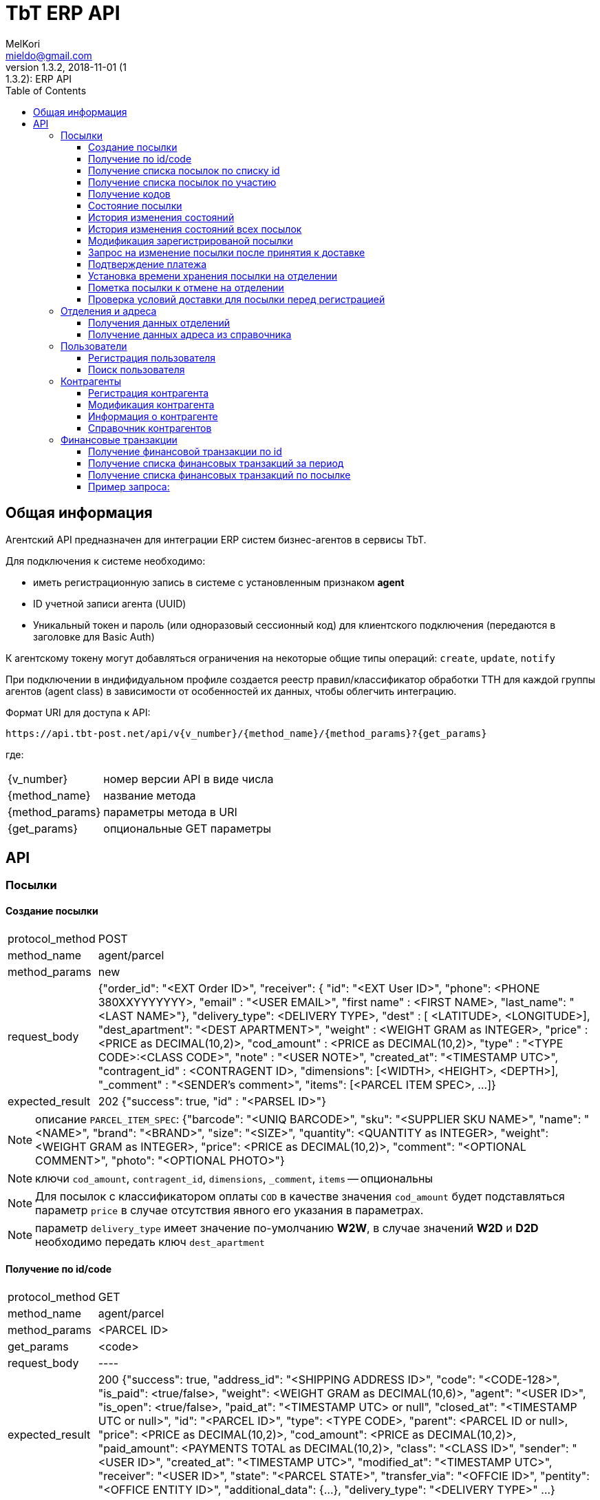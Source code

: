 = TbT ERP API
MelKori <mieldo@gmail.com>
1.3.2, 2018-11-01 (1:1.3.2): ERP API
:toc: right
:toclevels: 4
{empty}

== Общая информация

Агентский API предназначен для интеграции ERP систем бизнес-агентов в сервисы TbT.

Для подключения к системе необходимо:

* иметь регистрационную запись в системе с установленным признаком **agent**
* ID учетной записи агента (UUID)
* Уникальный токен и пароль (или одноразовый сессионный код) для клиентского подключения (передаются в заголовке для Basic Auth)

К агентскому токену могут добавляться ограничения на некоторые общие типы операций: `create`, `update`, `notify`

При подключении в индифидуальном профиле создается реестр правил/классификатор обработки ТТН для каждой группы агентов (agent class) в зависимости от особенностей их данных, чтобы облегчить интеграцию.

Формат URI для доступа к API:

    https://api.tbt-post.net/api/v{v_number}/{method_name}/{method_params}?{get_params}

где:

[horizontal]
    {v_number}:: номер версии API в виде числа
    {method_name}:: название метода
    {method_params}:: параметры метода в URI
    {get_params}:: опциональные GET параметры

== API

=== Посылки

==== Создание посылки

[horizontal]
protocol_method:: POST
method_name:: agent/parcel
method_params:: new
request_body:: {"order_id": "<EXT Order ID>", "receiver": { "id": "<EXT User ID>", "phone": <PHONE 380XXYYYYYYY>, "email" : "<USER EMAIL>", "first name" : <FIRST NAME>, "last_name": "<LAST NAME>"}, "delivery_type": <DELIVERY TYPE>, "dest" : [ <LATITUDE>, <LONGITUDE>], "dest_apartment": "<DEST APARTMENT>", "weight" : <WEIGHT GRAM as INTEGER>, "price" : <PRICE as DECIMAL(10,2)>, "cod_amount" : <PRICE as DECIMAL(10,2)>, "type" : "<TYPE CODE>:<CLASS CODE>", "note" : "<USER NOTE>", "created_at": "<TIMESTAMP UTC>", "contragent_id" : <CONTRAGENT ID>, "dimensions": [<WIDTH>, <HEIGHT>, <DEPTH>], "_comment" : "<SENDER's comment>", "items": [<PARCEL ITEM SPEC>, ...]}
expected_result:: 202 {"success": true, "id" : "<PARSEL ID>"}

NOTE: описание `PARCEL_ITEM_SPEC`: {"barcode": "<UNIQ BARCODE>", "sku": "<SUPPLIER SKU NAME>", "name": "<NAME>", "brand": "<BRAND>", "size": "<SIZE>", "quantity": <QUANTITY as INTEGER>, "weight": <WEIGHT GRAM as INTEGER>, "price": <PRICE as DECIMAL(10,2)>, "comment": "<OPTIONAL COMMENT>", "photo": "<OPTIONAL PHOTO>"}

NOTE: ключи `cod_amount`, `contragent_id`, `dimensions`, `_comment`, `items` -- опциональны

NOTE: Для посылок с классификатором оплаты `COD` в качестве значения `cod_amount` будет подставляться параметр `price` в случае отсутствия явного его указания в параметрах.

NOTE: параметр `delivery_type` имеет значение по-умолчанию *W2W*, в случае значений *W2D* и *D2D* необходимо передать ключ `dest_apartment`

==== Получение по id/code

[horizontal]
protocol_method:: GET
method_name:: agent/parcel
method_params:: <PARCEL ID>
get_params:: <code>
request_body:: ----
expected_result:: 200 {"success": true, "address_id": "<SHIPPING ADDRESS ID>", "code": "<CODE-128>", "is_paid": <true/false>, "weight": <WEIGHT GRAM as DECIMAL(10,6)>, "agent": "<USER ID>", "is_open": <true/false>, "paid_at": "<TIMESTAMP UTC> or null", "closed_at": "<TIMESTAMP UTC or null>", "id": "<PARCEL ID>", "type": <TYPE CODE>, "parent": <PARCEL ID or null>, "price": <PRICE as DECIMAL(10,2)>, "cod_amount": <PRICE as DECIMAL(10,2)>, "paid_amount": <PAYMENTS TOTAL as DECIMAL(10,2)>, "class": "<CLASS ID>", "sender": "<USER ID>", "created_at": "<TIMESTAMP UTC>", "modified_at": "<TIMESTAMP UTC>", "receiver": "<USER ID>", "state": "<PARCEL STATE>", "transfer_via": "<OFFCIE ID>", "pentity": "<OFFICE ENTITY ID>", "additional_data": {...}, "delivery_type": "<DELIVERY TYPE>" ...}

CAUTION: `parcel_id` имеет более высокий приоритет, чем `code`

==== Получение cписка посылок по списку id

[horizontal]
protocol_method:: POST
method_name:: agent/parcel/list
method_params:: ----
get_params:: <code>
request_body:: {"id": ["<PARCEL ID>", "<PARCEL ID>", ...]}
expected_result:: 200 {"success": true, "parcels": [{<PARCEL SPEC>}, {<PARCEL SPEC>}, ...]}

==== Получение cписка посылок по участию

[horizontal]
protocol_method:: GET
method_name:: agent/parcel/list
method_params:: ----
get_params:: participant = all|agent|sender|receiver, sort_by = <SORT FIELD>, [sort_order = desc|asc], [limit=20, offset=0]
request_body:: ----
expected_result:: 200 {"success": true, "parcels": [{<PARCEL SPEC>}, {<PARCEL SPEC>}, ...], "total": <INTEGER TOTAL>}

NOTE: По-умолчанию выполняется поиск всех посылок `participant=all`, порядок сортировки по-убыванию по состояниям. В качестве sort_by можно передать большинство полей из <PARCEL SPEC>

==== Получение кодов

[horizontal]
protocol_method:: GET
method_name:: agent/parcel/codes
method_params:: <PARCEL ID>
request_body:: ----
expected_result:: 200 {"success": true, "qr" : "<QR body>", "bcode" : "<CODE128>"}

==== Состояние посылки

[horizontal]
protocol_method:: GET
method_name:: agent/parcel/track
method_params:: <PARCEL ID>
request_body:: ----
expected_result:: 200 {"success": true, "geo" : [ <LATITUDE>, <LONGITUDE>], "code" : "<CODE ID>", "state_desc" : "<STATE DESCR>", "modified_at" : "<TIMESTAMP UTC>"}

==== История изменения состояний

[horizontal]
protocol_method:: GET
method_name:: agent/parcel/log
method_params:: <PARCEL ID>
request_body:: ----
expected_result:: 200 {"success": true, "<TIMESTAMP UTC>" : { "geo" : [ <LATITUDE>, <LONGITUDE>], "code" : "<CODE ID>", "state_desc" : "<STATE DESCR>"}, ...}

==== История изменения состояний всех посылок

[horizontal]
protocol_method:: GET
method_name:: agent/parcel/
method_params:: logs
get_params:: ts_from=<TIMESTAMP UTC> [, ts_to=<TIMESTAMP UTC>, state=<PARCEL STATE>]
request_body:: ----
expected_result:: 200 {"success": true, "logs": [{"id": <PARCEL ID>, "<TIMESTAMP UTC>" : { "geo" : [ <LATITUDE>, <LONGITUDE>], "code" : "<CODE ID>", "state_desc" : "<STATE DESCR>"}, ...}, {"id": <PARCEL_ID>, <TIMESTAMP UTC>: {...}, ...}, ...]

NOTE: Временные параметры `ts_from`, `ts_to` задаются в формате timestamp UTS *in miliseconds*.

==== Модификация зарегистрированой посылки

[horizontal]
protocol_method:: PUT
method_name:: agent/parcel/alter
method_params:: <PARCEL ID>
request_body:: { "receiver": { "id": "<MK User ID>", "phone": <PHONE 380XXYYYYYYY>, "email" : "<USER EMAIL>", "first name" : <FIRST NAME>, "last_name": "<LAST NAME>"}, "delivery_type": "<DELIVERY TYPE>", "dest" : [ <LATITUDE>, <LONGITUDE>], "dest_apartment": "<APARTMENT>" "weight" : <WEIGHT GRAM as INTEGER>, "price" : <PRICE as DECIMAL(10,2)>, "cod_amount" : <PRICE as DECIMAL(10,2)>, "type" : "<TYPE CODE>:<CLASS CODE>", "note" : "<USER NOTE>", "contragent_id" : <CONTRAGENT ID>, "dimensions": [<WIDTH>, <HEIGHT>, <DEPTH>], "_comment" : "<SENDER's comment>"}
expected_result:: 200 {"success": true}

NOTE: Все ключи -- опциональны, некоторые ключи имеют в зависимостях другие ключи: например `dest` связан с `delivery_type`, `dest_apartment`

IMPORTANT: Изменения применимы только для состояния `Заявка зарегистрирована в системе` (`state == PU0000`)

==== Запрос на изменение посылки после принятия к доставке

[horizontal]
protocol_method:: PUT
method_name:: agent/parcel/update
method_params:: <PARCEL ID>
request_body:: { "receiver": { "id": "<MK User ID>", "phone": <PHONE 380XXYYYYYYY>, "email" : "<USER EMAIL>", "first name" : <FIRST NAME>, "last_name": "<LAST NAME>"}, "price" : <PRICE as DECIMAL(10,2)>, "cod_amount" : <PRICE as DECIMAL(10,2)>}
expected_result:: 202 {"success": true}

NOTE: `receiver` опциональный, `cod_amount` и `paid_amount` необходимо передавать парой, изменение возможно только в меньшую сторону по сравнению с начальным значением.

IMPORTANT: Запрос на модификацию возможен в состояних `Принято к доставке` (`state == PU0001`) и `В отделении` (`state == PU0003`)

==== Подтверждение платежа

[horizontal]
protocol_method:: POST
method_name:: agent/parcel/paid
method_params:: <PARCEL ID>
request_body:: { "amount": <PRICE as DECIMAL(10,2)>, "payment_id": "<ID as STRING>"}
expected_result:: 200 {"success": true}

IMPORTANT: Изменения не применимы для состояния `Доставлено` (`state == PU0007`)

==== Установка времени хранения посылки на отделении

[horizontal]
protocol_method:: PUT
method_name:: agent/parcel/ttl
method_params:: <PARCEL ID>
request_body:: {"ttl_days": <INTEGER>}
expected_result:: 200 {"success": true}

NOTE: `ttl_days` возможно передать в диапазоне parcel: `additional_data->>ttl_days`, `additional_data->>ttl_days_max OR additional_data->>ttl_days * 2`

==== Пометка посылки к отмене на отделении

[horizontal]
protocol_method:: PUT
method_name:: agent/parcel/mark-cancel
method_params:: <PARCEL ID>
request_body:: ----
expected_result:: 200 {"success": true}

==== Проверка условий доставки для посылки перед регистрацией

[horizontal]
protocol_method:: POST
method_name:: agent/parcel/delivery-check
method_params:: ----
request_body:: {"delivery_type": <DELIVERY TYPE>, "dest" : [ <LATITUDE>, <LONGITUDE>], "weight" : <WEIGHT GRAM as INTEGER>, "price" : <PRICE as DECIMAL(10,2)>, "type" : "<TYPE CODE>"}
expected_result:: 200 {"success": true, "transfer_via": "<office_id>", "route_mark": "<mark>"}

NOTE: В случае каких-либо ошибок валидации параметров будет возвращен статус 400 с описанием ошибки

=== Отделения и адреса

==== Получения данных отделений

[horizontal]
protocol_method:: GET
method_name:: offices
get_params:: <lang>
request_body:: ----
expected_result:: 200
{
    "offices": [
    {
        "id": "<OFFICE ID>",
        "name": "<OFFICE NAME>",
        "descr": "<OFFICE LONG NAME>",
        "number": <OFFICE NUMBER>,
        "phone": "<OFFICE PHONE>",
        "email": "<OFFICE EMAIL>",
        "address": { <ADDRESS SPEC> },
        "address_data": {
            "index": "<POST CODE>",
            "floor": <NUM>,
            ...
            <OPTIONAL OTHER DATA>
        },
        "schedule": {
            "1": "<OPEN_TIME-CLOSE_TIME | STATUS>",
            "2": "<OPEN_TIME-CLOSE_TIME | STATUS>",
            ...
            "7": "<OPEN_TIME-CLOSE_TIME | STATUS>",
        },
        "optimal_hours": {<OPTIMAL WORKING HOURS>},
        "photos": ["<PHOTO URL>", ...],
        "way_photos": ["<PHOTO URL>", ...],
        "pay_cash": true|false,
        "pay_card": true|false,
        "additional_data": {
            "sms_addr": "<SMS ADDRESS>",
            "code_prefix": "<OFFICE CODE PREFIX>",
            "label": "<OFFICE LABEL>"
        },
        "ui_address": "<ADDRESS LINE>"
    },
    .....
    ],
    "success": true
}

==== Получение данных адреса из справочника

[horizontal]
protocol_method:: GET
method_name:: address
get_params:: <lang, <lat,lon> | <region,city,street,building>>
request_body:: ----
expected_result:: 200 {"success": true, "lang": "<LANG>", "city": "<CITY>", "building": "<BUILDING>", "area": "<ADDRESS AREA or null>", "country": "<COUNTRY CODE>", "region": "<CITY REGION or null>", "lon": <LONGITUDE>, "lat": <LONGITUDE>, "id": "<SHIPPING ADDRESS ID>", "note": "<TEXT or null>", "modified_at": "<TIMESTAMP UTC>", "street": "<STREET>", "addr_type": "<TYPE ID>", "accuracy": "<ADDRESS ACCURACY>", "geo_source": "<google|yandex|osm>", "geo_object": {<ADDITIONAL GEO DATA>}}

NOTE: в качестве get-параметров указывается _либо_ пара гео-координат, _либо_ cоставные части адреса `region`, `city`, `street`, `building` 

=== Пользователи

==== Регистрация пользователя

[horizontal]
protocol_method:: POST
method_name:: agent/user
method_params:: ----
request_body:: { "email": "<EMAIL>", "phone": "<PHONE>", "first_name": "<FIRST NAME>", "last_name": "<LAST NAME>", "gender": "male|female|undef", "birthday": "1970-01-01", "company": { "name": "<COMPANY NAME>", "reg_id": "<REG ID>", "tax_id": "<TAX ID>", "type": "company|pe" } }
expected_result:: 200 { "user_id": "<USER ID>", "success": true }

==== Поиск пользователя

protocol_method:: GET
method_name:: agent/user
get_params:: phone, reg_id, tax_id, company
request_body:: ----
expected_result:: 200 {"users": [{"first_name": "<FIRST NAME>", "last_name": "<LAST NAME>", "company": {"name": "<COMPANY NAME>", "modified_at": "2018-07-10T09:15:52.366826+00:00", "reg_id": "<REG ID>", "type": "company", "tax_id": "<TAX ID>"}, "email": "<EMAIL>", "phone": "PHONE", "id": "<USER ID>"}], "success": true}


=== Контрагенты

==== Регистрация контрагента

[horizontal]
protocol_method:: POST
method_name:: agent/contragent
method_params:: ----
request_body:: {"name": "<CONTRAGENT NAME>", "reg_id": "<REGISTRATION ID>", "tax_id": "<TAX ID>", "vat": <VALUE ADDED TAX (INT(%))>, "bank_name": "<BANK NAME>", "bank_mfo": "<BANK MFO CODE>", "bank_account": "<ACCOUNT ID>"}
expected_result:: 200 {"success": true, "id" : "<CONTRAGENT ID>"}

[NOTE]
====

Параметры: `reg_id` -- код ЕДРПОУ контрагента, `tax_id` -- ИНН контрагента, `vat` - ставка НДС в процентах. `vat == 0` -- эквивалент `без НДС`.

После регистрации контрагента, необходимо запрос почтой на его активацию.

====

==== Модификация контрагента

[horizontal]
protocol_method:: PUT
method_name:: agent/contragent
method_params:: <CONTRAGENT ID>
request_body:: {"name": "<CONTRAGENT NAME>", "reg_id": "<REGISTRATION ID>", "tax_id": "<TAX ID>", "vat": <VALUE ADDED TAX (INT(%))>, "bank_name": "<BANK NAME>", "bank_mfo": "<BANK MFO CODE>", "bank_account": "<ACCOUNT ID>"}
expected_result:: 200 {"success": true, "id" : "<CONTRAGENT ID>"}

NOTE: Все ключи являются опциональными

IMPORTANT: После модификации контрагента сбрасывается статус активации, и необходимо отправлять запрос активации заново

==== Информация о контрагенте

[horizontal]
protocol_method:: GET
method_name:: agent/contragent
method_params:: <CONTRAGENT ID>
request_body:: ----
expected_result:: 200 {"success": true, "name": "<CONTRAGENT NAME>", "reg_id": "<REGISTRATION ID>", "tax_id": "<TAX ID>", "vat": <VALUE ADDED TAX INT(%)>, "bank_name": "<BANK NAME>", "bank_mfo": "<BANK MFO CODE>", "bank_account": "<ACCOUNT ID>", "enabled": <true|false>, "modified_at": <TIMESTAMP UTC>, "translations": [{"processor": <POS PROCESSOR>, "merchant_id": <POS MERCHANT ID>, {...}, ...}]}

==== Справочник контрагентов

[horizontal]
protocol_method:: GET
method_name:: agent/contragent
method_params:: list
request_body:: ----
expected_result:: 200 {"success": true, "contragents": [{<CONTRAGENT SPEC>}, ...]}

=== Финансовые транзакции

==== Получение финансовой транзакции по id

[horizontal]
protocol_method:: GET
method_name:: agent/fin-transaction
method_params:: <TRANSACTION ID>
get_params:: ----
request_body:: ----
expected_result:: 200 {"success": true, "id": "<TRANSACTION ID>", "sender": "<SENDER USER ID>", "contragent": "<CONTRAGENT ID>", "processor": "<POS PROCESSOR TYPE>", "amount": <PRICE as DECIMAL(10,2), "trans_type": "<TRANSACTION TYPE: parcel|p2p>", "trans_ref": "<PARCEL ID>", "addidional_data": {"id": <POSORDER ID>, ... < OTHER SPECIFIC DATA >}, "created_at": <TIMESTAMP UTC>, "modified_at": <TIMESTAMP UTC>, "completed_at": <TIMESTAMP UTC>, "is_completed": true|false, "is_appiled": true|false}

NOTE: На данный момент существуют только транзакции с `trans_type == "parcel"`, в таком случае `trans_ref` ссылается на `<PARCEL ID>`

NOTE: `processor` на данный момент может быть: `fcs_term` - оплата через терминал, `_erp_api` - оплата через вызов API *agent/parcel/paid*

==== Получение списка финансовых транзакций за период

[horizontal]
protocol_method:: GET
method_name:: agent/fin-transactions
method_params:: ----
get_params:: ts_from=<TIMESTAMP UTC> [, ts_to=<TIMESTAMP UTC>, processor=fcs_term|_erp_api, contragent=<CONTRAGENT ID>, is_dirty=true limit=200, offset=0]
request_body:: ----
expected_result:: 200 {"success": true, "transactions": [{<TRANSACTION SPEC>}, {<TRANSACTION SPEC>}, ...], "total": <INTEGER>}

NOTE: Временные параметры `ts_from`, `ts_to` задаются в формате timestamp UTS *in miliseconds*. Параметр `is_dirty` указывает на получение транзакций, которые не синхронизированы с агентской системой в связи с какими-либо ошибками.

==== Получение списка финансовых транзакций по посылке

[horizontal]
protocol_method:: GET
method_name:: agent/parcel/fin-transactions
method_params:: <PARCEL ID>
get_params:: ----
request_body:: ----
expected_result:: 200 {"success": true, "transactions": [{<TRANSACTION SPEC>}, {<TRANSACTION SPEC>}, ...]}

[horizontal]
==== Пример запроса:

request:: https://api.tbt-post.net/api/v1/agent/parcel/fin-transactions/c154aafe-2142-4959-be8e-3adead117e76
response:: 200 {
    "success": true, 
    "transactions": [
        {
            <TRANSACTION SPEC>,
            "summ": 341.0, 
            "date": 2018-12-07T12:08:21.519346+00:00
            <TRANSACTION SPEC>,
            ...
        }
    ]
}
